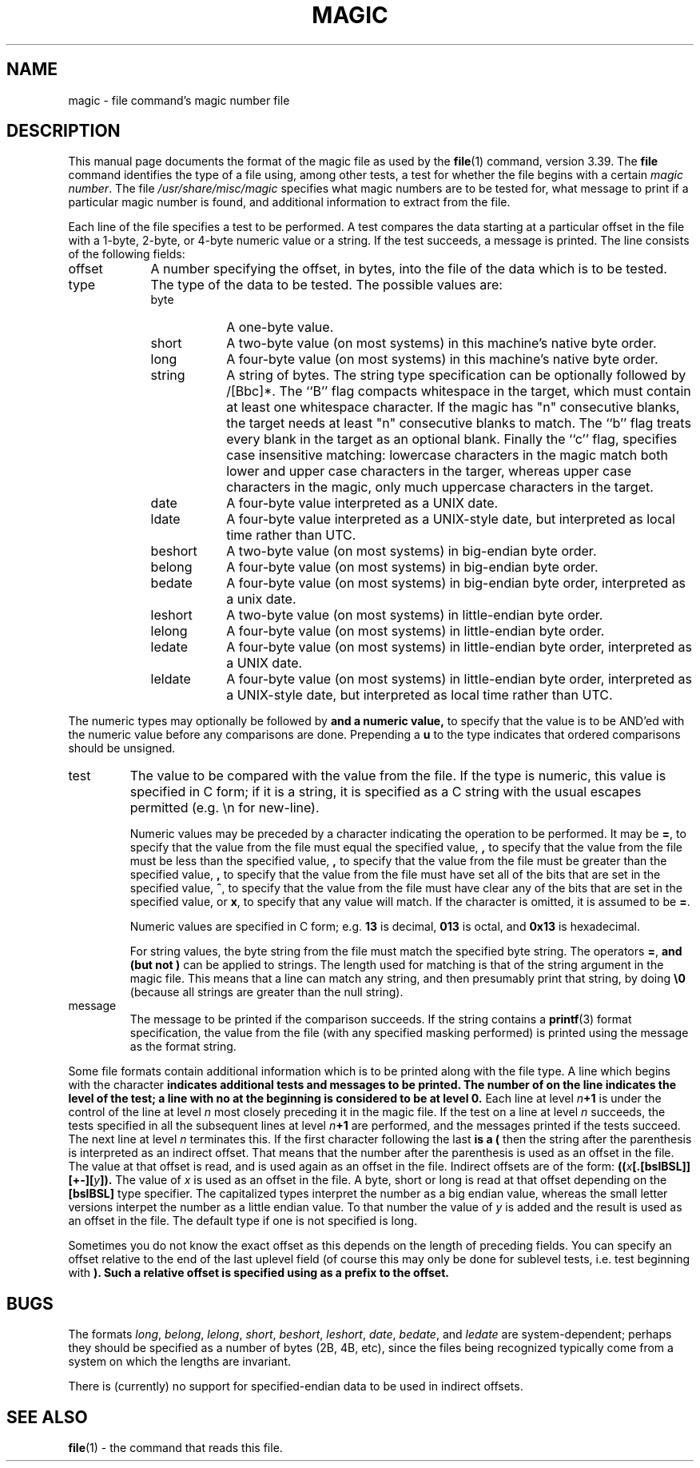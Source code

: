 .\" $NetBSD: magic.5,v 1.22 2002/07/09 14:59:54 pooka Exp $
.\"
.TH MAGIC 5 "Public Domain"
.\" install as magic.4 on USG, magic.5 on V7 or Berkeley systems.
.SH NAME
magic \- file command's magic number file
.SH DESCRIPTION
This manual page documents the format of the magic file as
used by the
.BR file (1)
command, version 3.39. The
.BR file
command identifies the type of a file using,
among other tests,
a test for whether the file begins with a certain
.IR "magic number" .
The file
.I /usr/share/misc/magic
specifies what magic numbers are to be tested for,
what message to print if a particular magic number is found,
and additional information to extract from the file.
.PP
Each line of the file specifies a test to be performed.
A test compares the data starting at a particular offset
in the file with a 1-byte, 2-byte, or 4-byte numeric value or
a string.  If the test succeeds, a message is printed.
The line consists of the following fields:
.IP offset \w'message'u+2n
A number specifying the offset, in bytes, into the file of the data
which is to be tested.
.IP type
The type of the data to be tested.  The possible values are:
.RS
.IP byte \w'message'u+2n
A one-byte value.
.IP short
A two-byte value (on most systems) in this machine's native byte order.
.IP long
A four-byte value (on most systems) in this machine's native byte order.
.IP string
A string of bytes. The string type specification can be optionally followed
by /[Bbc]*. The ``B'' flag compacts whitespace in the target, which must
contain at least one whitespace character. If the magic has "n" consecutive
blanks, the target needs at least "n" consecutive blanks to match. The ``b''
flag treats every blank in the target as an optional blank. Finally the ``c''
flag, specifies case insensitive matching: lowercase characters in the magic
match both lower and upper case characters in the targer, whereas upper case
characters in the magic, only much uppercase characters in the target.
.IP date
A four-byte value interpreted as a UNIX date.
.IP ldate
A four-byte value interpreted as a UNIX-style date, but interpreted as
local time rather than UTC.
.IP beshort
A two-byte value (on most systems) in big-endian byte order.
.IP belong
A four-byte value (on most systems) in big-endian byte order.
.IP bedate
A four-byte value (on most systems) in big-endian byte order,
interpreted as a unix date.
.IP leshort
A two-byte value (on most systems) in little-endian byte order.
.IP lelong
A four-byte value (on most systems) in little-endian byte order.
.IP ledate
A four-byte value (on most systems) in little-endian byte order,
interpreted as a UNIX date.
.IP leldate
A four-byte value (on most systems) in little-endian byte order,
interpreted as a UNIX-style date, but interpreted as local time rather
than UTC.
.RE
.PP
The numeric types may optionally be followed by
.B \*[Am]
and a numeric value,
to specify that the value is to be AND'ed with the
numeric value before any comparisons are done.  Prepending a
.B u
to the type indicates that ordered comparisons should be unsigned.
.IP test
The value to be compared with the value from the file.  If the type is
numeric, this value
is specified in C form; if it is a string, it is specified as a C string
with the usual escapes permitted (e.g. \en for new-line).
.IP
Numeric values
may be preceded by a character indicating the operation to be performed.
It may be
.BR = ,
to specify that the value from the file must equal the specified value,
.BR \*[Lt] ,
to specify that the value from the file must be less than the specified
value,
.BR \*[Gt] ,
to specify that the value from the file must be greater than the specified
value,
.BR \*[Am] ,
to specify that the value from the file must have set all of the bits
that are set in the specified value,
.BR ^ ,
to specify that the value from the file must have clear any of the bits
that are set in the specified value, or
.BR x ,
to specify that any value will match. If the character is omitted,
it is assumed to be
.BR = .
.IP
Numeric values are specified in C form; e.g.
.B 13
is decimal,
.B 013
is octal, and
.B 0x13
is hexadecimal.
.IP
For string values, the byte string from the
file must match the specified byte string.
The operators
.BR = ,
.B \*[Lt]
and
.B \*[Gt]
(but not
.BR \*[Am] )
can be applied to strings.
The length used for matching is that of the string argument
in the magic file.  This means that a line can match any string, and
then presumably print that string, by doing
.B \*[Gt]\e0
(because all strings are greater than the null string).
.IP message
The message to be printed if the comparison succeeds.  If the string
contains a
.BR printf (3)
format specification, the value from the file (with any specified masking
performed) is printed using the message as the format string.
.PP
Some file formats contain additional information which is to be printed
along with the file type.  A line which begins with the character
.B \*[Gt]
indicates additional tests and messages to be printed.  The number of
.B \*[Gt]
on the line indicates the level of the test; a line with no
.B \*[Gt]
at the beginning is considered to be at level 0.
Each line at level
.IB n \(pl1
is under the control of the line at level
.IB n
most closely preceding it in the magic file.
If the test on a line at level
.I n
succeeds, the tests specified in all the subsequent lines at level
.IB n \(pl1
are performed, and the messages printed if the tests succeed.  The next
line at level
.I n
terminates this.
If the first character following the last
.B \*[Gt]
is a
.B (
then the string after the parenthesis is interpreted as an indirect offset.
That means that the number after the parenthesis is used as an offset in
the file. The value at that offset is read, and is used again as an offset
in the file. Indirect offsets are of the form:
.BI (( x [.[bslBSL]][+-][ y ]).
The value of
.I x
is used as an offset in the file. A byte, short or long is read at that offset
depending on the
.B [bslBSL]
type specifier. The capitalized types interpret the number as a big endian
value, whereas the small letter versions interpet the number as a little
endian value. To that number the value of
.I y
is added and the result is used as an offset in the file. The default type
if one is not specified is long.
.PP
Sometimes you do not know the exact offset as this depends on the length of
preceding fields. You can specify an offset relative to the end of the
last uplevel field (of course this may only be done for sublevel tests, i.e.
test beginning with
.B \*[Gt]
). Such a relative offset is specified using
.B \*[Am]
as a prefix to the offset.
.SH BUGS
The formats
.IR long ,
.IR belong ,
.IR lelong ,
.IR short ,
.IR beshort ,
.IR leshort ,
.IR date ,
.IR bedate ,
and
.I ledate
are system-dependent; perhaps they should be specified as a number
of bytes (2B, 4B, etc),
since the files being recognized typically come from
a system on which the lengths are invariant.
.PP
There is (currently) no support for specified-endian data to be used in
indirect offsets.
.SH SEE ALSO
.BR file (1)
\- the command that reads this file.
.\"
.\" From: guy@sun.uucp (Guy Harris)
.\" Newsgroups: net.bugs.usg
.\" Subject: /etc/magic's format isn't well documented
.\" Message-ID: \*[Lt]2752@sun.uucp\*[Gt]
.\" Date: 3 Sep 85 08:19:07 GMT
.\" Organization: Sun Microsystems, Inc.
.\" Lines: 136
.\"
.\" Here's a manual page for the format accepted by the "file" made by adding
.\" the changes I posted to the S5R2 version.
.\"
.\" Modified for Ian Darwin's version of the file command.
.\" @(#)Id: magic.man,v 1.19 2002/07/03 18:26:38 christos Exp 
